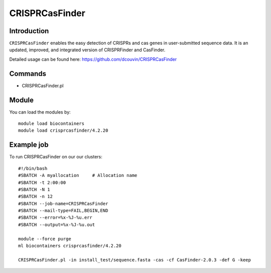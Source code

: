 .. _backbone-label:  

CRISPRCasFinder 
============================== 

Introduction
~~~~~~~
``CRISPRCasFinder`` enables the easy detection of CRISPRs and cas genes in user-submitted sequence data. It is an updated, improved, and integrated version of CRISPRFinder and CasFinder.   

Detailed usage can be found here: https://github.com/dcouvin/CRISPRCasFinder


Commands
~~~~~~
- CRISPRCasFinder.pl  

Module
~~~~~~~
You can load the modules by::

    module load biocontainers
    module load crisprcasfinder/4.2.20 

Example job
~~~~~~
To run CRISPRCasFinder on our our clusters::

    #!/bin/bash
    #SBATCH -A myallocation     # Allocation name 
    #SBATCH -t 2:00:00
    #SBATCH -N 1
    #SBATCH -n 12
    #SBATCH --job-name=CRISPRCasFinder
    #SBATCH --mail-type=FAIL,BEGIN,END
    #SBATCH --error=%x-%J-%u.err
    #SBATCH --output=%x-%J-%u.out

    module --force purge
    ml biocontainers crisprcasfinder/4.2.20 
    
    CRISPRCasFinder.pl -in install_test/sequence.fasta -cas -cf CasFinder-2.0.3 -def G -keep

